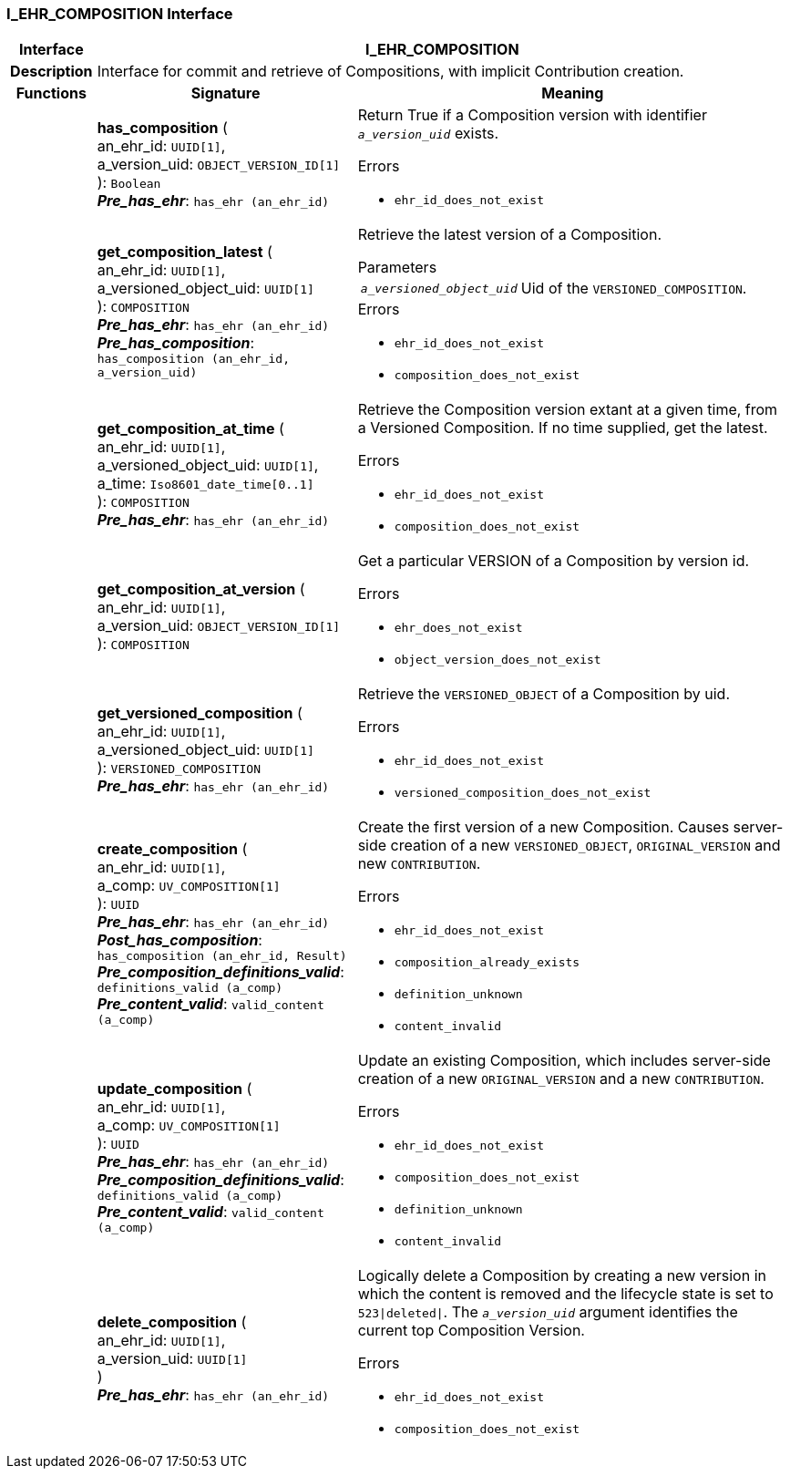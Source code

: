 === I_EHR_COMPOSITION Interface

[cols="^1,3,5"]
|===
h|*Interface*
2+^h|*I_EHR_COMPOSITION*

h|*Description*
2+a|Interface for commit and retrieve of Compositions, with implicit Contribution creation.

h|*Functions*
^h|*Signature*
^h|*Meaning*

h|
|*has_composition* ( +
an_ehr_id: `UUID[1]`, +
a_version_uid: `OBJECT_VERSION_ID[1]` +
): `Boolean` +
*_Pre_has_ehr_*: `has_ehr (an_ehr_id)`
a|Return True if a Composition version with identifier `_a_version_uid_` exists.




.Errors
* `ehr_id_does_not_exist`

h|
|*get_composition_latest* ( +
an_ehr_id: `UUID[1]`, +
a_versioned_object_uid: `UUID[1]` +
): `COMPOSITION` +
*_Pre_has_ehr_*: `has_ehr (an_ehr_id)` +
*_Pre_has_composition_*: `has_composition (an_ehr_id, a_version_uid)`
a|Retrieve the latest version of a Composition.


.Parameters +
[horizontal]
`_a_versioned_object_uid_`:: Uid of the `VERSIONED_COMPOSITION`.

.Errors
* `ehr_id_does_not_exist`
* `composition_does_not_exist`

h|
|*get_composition_at_time* ( +
an_ehr_id: `UUID[1]`, +
a_versioned_object_uid: `UUID[1]`, +
a_time: `Iso8601_date_time[0..1]` +
): `COMPOSITION` +
*_Pre_has_ehr_*: `has_ehr (an_ehr_id)`
a|Retrieve the Composition version extant at a given time, from a Versioned Composition. If no time supplied, get the latest.




.Errors
* `ehr_id_does_not_exist`
* `composition_does_not_exist`

h|
|*get_composition_at_version* ( +
an_ehr_id: `UUID[1]`, +
a_version_uid: `OBJECT_VERSION_ID[1]` +
): `COMPOSITION`
a|Get a particular VERSION of a Composition by version id.




.Errors
* `ehr_does_not_exist`
* `object_version_does_not_exist`

h|
|*get_versioned_composition* ( +
an_ehr_id: `UUID[1]`, +
a_versioned_object_uid: `UUID[1]` +
): `VERSIONED_COMPOSITION` +
*_Pre_has_ehr_*: `has_ehr (an_ehr_id)`
a|Retrieve the `VERSIONED_OBJECT` of a Composition by uid.




.Errors
* `ehr_id_does_not_exist`
* `versioned_composition_does_not_exist`

h|
|*create_composition* ( +
an_ehr_id: `UUID[1]`, +
a_comp: `UV_COMPOSITION[1]` +
): `UUID` +
*_Pre_has_ehr_*: `has_ehr (an_ehr_id)` +
*_Post_has_composition_*: `has_composition (an_ehr_id, Result)` +
*_Pre_composition_definitions_valid_*: `definitions_valid (a_comp)` +
*_Pre_content_valid_*: `valid_content (a_comp)`
a|Create the first version of a new Composition. Causes server-side creation of a new `VERSIONED_OBJECT`, `ORIGINAL_VERSION` and new `CONTRIBUTION`.




.Errors
* `ehr_id_does_not_exist`
* `composition_already_exists`
* `definition_unknown`
* `content_invalid`

h|
|*update_composition* ( +
an_ehr_id: `UUID[1]`, +
a_comp: `UV_COMPOSITION[1]` +
): `UUID` +
*_Pre_has_ehr_*: `has_ehr (an_ehr_id)` +
*_Pre_composition_definitions_valid_*: `definitions_valid (a_comp)` +
*_Pre_content_valid_*: `valid_content (a_comp)`
a|Update an existing Composition, which includes server-side creation of a new `ORIGINAL_VERSION` and a new `CONTRIBUTION`.




.Errors
* `ehr_id_does_not_exist`
* `composition_does_not_exist`
* `definition_unknown`
* `content_invalid`

h|
|*delete_composition* ( +
an_ehr_id: `UUID[1]`, +
a_version_uid: `UUID[1]` +
) +
*_Pre_has_ehr_*: `has_ehr (an_ehr_id)`
a|Logically delete a Composition by creating a new version in which the content is removed and the lifecycle state is set to `523&#124;deleted&#124;`. The `_a_version_uid_` argument identifies the current top Composition Version.




.Errors
* `ehr_id_does_not_exist`
* `composition_does_not_exist`
|===
